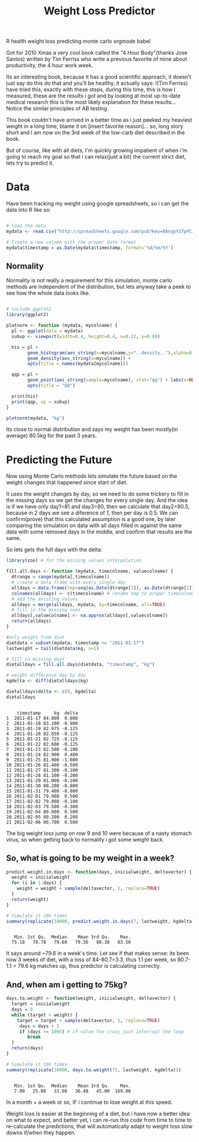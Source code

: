 #+TITLE: Weight Loss Predictor
#+HTML: <category> R health weight loss predicting monte carlo orgmode babel </category>
#+OPTIONS: timestamp:nil

Got for 2010 Xmas a very cool book called the "4 Hour Body"(thanks Jose Santos) written by Tim Ferriss who write a previous favorite of mine about productivity, the 4 hour work week.

Its an interesting book, because it has a good scientific approach, it doesn't just say do this do that and you'll be healthy, it actually says: I(Tim Ferriss) have tried this, exactly with these steps, during this time, this is how i measured, these are the results i got and by looking at most up-to-date medical research this is the most likely explanation for these results... Notice the similar principles of AB testing.

This book couldn't have arrived in a better time as i just peeked my heaviest weight in a  long time, blame it on [insert favorite reason]... so, long story short and I am now on the 3rd week of the low-carb diet described in the book. 

But of course, like with all diets, I'm quickly growing impatient of when i'm going to reach my goal so that i can relax(just a bit) the current strict diet, lets try to predict it.

* Data

Have been tracking my weight using google spreadsheets, so i can get the data into R like so:

#+begin_src R :session R :exports code  :results output

# load the data
mydata <- read.csv("http://spreadsheets.google.com/pub?key=0AnypY27pPCJydEwzYWxYWG1CcEpPLVQySTRrWml4OEE&hl=en_GB&single=true&gid=3&output=csv", header = TRUE)

# Create a new column with the proper date format
mydata$timestamp = as.Date(mydata$timestamp, format='%d/%m/%Y')
#+end_src

#+results:

** Normality

Normality is not really a requirement for this simulation, monte carlo methods are independent of the distribution, but lets anyway take a peek to see how the whole data looks like.

#+begin_src R :session R  :file /my/al3xandr3.github.com/img/w-loss-normal.png

# include ggplot2
library(ggplot2)

plotnorm <- function (mydata, mycolname) {
  pl <- ggplot(data = mydata)
  subvp <- viewport(width=0.4, height=0.4, x=0.22, y=0.80)

  his = pl + 
        geom_histogram(aes_string(x=mycolname,y="..density.."),alpha=0.2,binwidth=2) + 
        geom_density(aes_string(x=mycolname)) + 
        opts(title = names(mydata[mycolname]))

  qqp = pl + 
        geom_point(aes_string(sample=mycolname), stat="qq") + labs(x=NULL, y=NULL) + 
        opts(title = "QQ")

  print(his)
  print(qqp, vp = subvp)
}

plotnorm(mydata, "kg")
#+end_src

#+results:
[[file:/my/al3xandr3.github.com/img/w-loss-normal.png]]

[[http://al3xandr3.github.com/img/w-loss-normal.png]]

Its close to normal distribution and says my weight has been mostly(in average) 80.5kg for the past 3 years.

* Predicting the Future

Now using Monte Carlo methods lets simulate the future based on the weight changes that happened since start of diet.

It uses the weight changes by day, so we need to do some trickery to fill in the missing days so we get the changes for every single day. And the idea is if we have only day1=81 and day3=80, then we calculate that day2=80.5, because in 2 days we see a diference of 1, then per day is 0.5. 
We can confirm(prove) that this calculated assumption is a good one, by later comparing the simulation on data with all days filled in against the same data with some removed days in the middle, and confirm that results are the same.
 
So lets gets the full days with the delta:

#+begin_src R :session R :results output :exports both
library(zoo) # for the missing values interpolation

fill.all.days <- function (mydata, timecolname, valuecolname) {
  dtrange = range(mydata[,timecolname])
  # create a data frame with every single day
  alldays = data.frame(tmp=seq(as.Date(dtrange[1]), as.Date(dtrange[2]), "days"))
  colnames(alldays) <- c(timecolname) # rename tmp to proper timecolname
  # add the existing values
  alldays = merge(alldays, mydata, by=timecolname, all=TRUE)
  # fill in the missing ones
  alldays[,valuecolname] <- na.approx(alldays[,valuecolname])
  return(alldays)
}

#only weight from diet
dietdata = subset(mydata, timestamp >= "2011-01-17")
lastweight = tail(dietdata$kg, n=1)

# fill in missing days
dietalldays = fill.all.days(dietdata, "timestamp", "kg")

# weight difference day by day
kgdelta <- diff(dietalldays$kg)

dietalldays$delta <- c(0, kgdelta)
dietalldays
#+end_src

#+results:
#+begin_example

    timestamp     kg  delta
1  2011-01-17 84.000  0.000
2  2011-01-18 83.100 -0.900
3  2011-01-19 82.975 -0.125
4  2011-01-20 82.850 -0.125
5  2011-01-21 82.725 -0.125
6  2011-01-22 82.600 -0.125
7  2011-01-23 82.500 -0.100
8  2011-01-24 82.900  0.400
9  2011-01-25 81.900 -1.000
10 2011-01-26 81.400 -0.500
11 2011-01-27 81.300 -0.100
12 2011-01-28 81.100 -0.200
13 2011-01-29 81.000 -0.100
14 2011-01-30 80.200 -0.800
15 2011-01-31 79.400 -0.800
16 2011-02-01 79.900  0.500
17 2011-02-02 79.800 -0.100
18 2011-02-03 79.500 -0.300
19 2011-02-04 80.000  0.500
20 2011-02-05 80.200  0.200
21 2011-02-06 80.700  0.500
#+end_example

The big weight loss jump on row 9 and 10 were because of a nasty stomach virus, so when getting back to normality i got some weight back.

** So, what is going to be my weight in a week?

#+begin_src R :session R :results output :exports both
predict.weight.in.days <- function(days, inicialweight, deltavector) {
  weight = inicialweight
  for (i in 1:days) {
    weight = weight + sample(deltavector, 1, replace=TRUE)
  }
  return(weight)
}

# Simulate it 10k times
summary(replicate(10000, predict.weight.in.days(7, lastweight, kgdelta)))
#+end_src

#+results:
: 
:    Min. 1st Qu.  Median    Mean 3rd Qu.    Max. 
:   75.18   78.78   79.60   79.56   80.38   83.50

It says around ~79.6 in a week's time. Let see if that makes sense: its been now 3 weeks of diet, with a loss of 84-80.7=3.3, thus 1.1 per week, so 80.7-1.1 = 79.6 kg matches up, thus predictor is calculating correctly.

** And, when am i getting to 75kg?

#+begin_src R :session R :results output :exports both
days.to.weight <- function(weight, inicialweight, deltavector) {
  target = inicialweight
  days = 0
  while (target > weight) {
    target = target + sample(deltavector, 1, replace=TRUE)
     days = days + 1
     if (days >= 1095) # if value too crazy just interrupt the loop
        break
  }
  return(days)
}

# Simulate it 10k times
summary(replicate(10000, days.to.weight(75, lastweight, kgdelta)))
#+end_src

#+results:
: 
:    Min. 1st Qu.  Median    Mean 3rd Qu.    Max. 
:    7.00   25.00   33.00   36.48   45.00  169.00

In a month + a week or so, IF i continue to lose weight at this speed.

Weight loss is easier at the beginning of a diet, but i have now a better idea on what to expect, and better yet, i can re-run this code from time to time to re-calculate the predictions, that will automatically adapt to weight loss slow downs if/when they happen.
